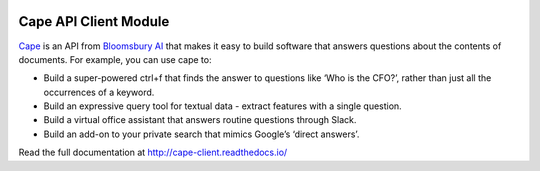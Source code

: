 

.. image:: https://circleci.com/gh/bloomsburyai/cape-client.svg?style=shield&circle-token=fbd2fa47248a7d46f4c207246e072a19105a345a
   :target: https://circleci.com/gh/bloomsburyai/cape-client
   :alt: CircleCI


Cape API Client Module
======================

`Cape <https://thecape.ai>`_ is an API from `Bloomsbury AI <http://bloomsbury.ai>`_ that makes it easy to build software that answers questions about the contents of documents. For example, you can use cape to:


* Build a super-powered ctrl+f that finds the answer to questions like ‘Who is the CFO?’, rather than just all the occurrences of a keyword.
* Build an expressive query tool for textual data - extract features with a single question.
* Build a virtual office assistant that answers routine questions through Slack.
* Build an add-on to your private search that mimics Google’s ‘direct answers’.

Read the full documentation at http://cape-client.readthedocs.io/

